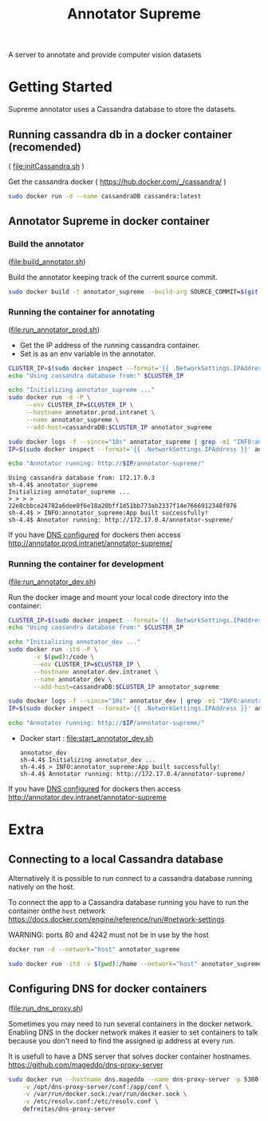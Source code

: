 # -*- org-export-babel-evaluate: t; org-link-file-path-type: relative;-*-
#+TITLE: Annotator Supreme
#+LANGUAGE: en 
#+STARTUP: indent
#+STARTUP: logdrawer
#+SEQ_TODO: TODO INPROGRESS(i) | DONE DEFERRED(@) CANCELED(@)
#+TAGS: ignore(i) DEPRECATED(d) noexport(n) export(e)
#+OPTIONS: ^:{} H:3 author:nil todo:nil tags:nil
#+PROPERTY: header-args :cache no :eval never-export

A server to annotate and provide computer vision datasets

* Table of Contents                                            :noexport:TOC:
- [[#getting-started][Getting Started]]
  - [[#running-cassandra-db-in-a-docker-container-recomended][Running cassandra db in a docker container (recomended)]]
  - [[#annotator-supreme-in-docker-container][Annotator Supreme in docker container]]
- [[#extra][Extra]]
  - [[#connecting-to-a-local-cassandra-database][Connecting to a local Cassandra database]]
  - [[#configuring-dns-for-docker-containers][Configuring DNS for docker containers]]

* Getting Started  

Supreme annotator uses a Cassandra database to store the datasets.

** Running cassandra db in a docker container (recomended) 
( [[file:initCassandra.sh]] )

Get the cassandra docker ( [[https://hub.docker.com/_/cassandra/]] )
#+begin_src sh :results output :exports code :session docker
sudo docker run -d --name cassandraDB cassandra:latest
#+end_src

#+RESULTS:
: 
: afabd8965991cb86f46409df16b5a885534e8788ad56ee95bd05c1a635ed7191

** Annotator Supreme in docker container

*** Build the annotator
([[file:build_annotator.sh]])

Build the annotator keeping track of the current source commit.
#+begin_src sh :results none :exports none :tangle build_annotator.sh :shebang "#!/bin/bash"
if ! git diff-index --quiet HEAD --
then 
    echo "ERROR: You have uncommitted changes, commit or stash them before building the Dockerfile."
    exit 1
fi
#+end_src

#+begin_src sh :results none :exports code :session docker :tangle build_annotator.sh :shebang "#!/bin/bash"
sudo docker build -t annotator_supreme --build-arg SOURCE_COMMIT=$(git rev-parse HEAD) -f Dockerfile .
#+end_src

*** Running the container for annotating 
([[file:run_annotator_prod.sh]])

- Get the IP address of the running cassandra container.
- Set is as an env variable in the annotator.
  
#+begin_src sh :results output :exports both :session docker :tangle run_annotator_prod.sh :shebang "#!/bin/bash"
CLUSTER_IP=$(sudo docker inspect --format='{{ .NetworkSettings.IPAddress }}' cassandraDB)
echo "Using cassandra database from:" $CLUSTER_IP

echo "Initializing annotator_supreme ..."
sudo docker run -d -P \
     --env CLUSTER_IP=$CLUSTER_IP \
     --hostname annotator.prod.intranet \
     --name annotator_supreme \
     --add-host=cassandraDB:$CLUSTER_IP annotator_supreme

sudo docker logs -f --since="10s" annotator_supreme | grep -m1 "INFO:annotator_supreme:App built successfully!" && \
IP=$(sudo docker inspect --format='{{ .NetworkSettings.IPAddress }}' annotator_supreme)

echo "Annotator running: http://$IP/annotator-supreme/"
#+end_src

#+RESULTS:
: Using cassandra database from: 172.17.0.3
: sh-4.4$ annotator_supreme
: Initializing annotator_supreme ...
: > > > > 22e8cbbce24782a6dee8f6e18a20bff1d51bb773ab2337f14e7666912348f076
: sh-4.4$ > INFO:annotator_supreme:App built successfully!
: sh-4.4$ Annotator running: http://172.17.0.4/annotator-supreme/

If you have [[#id20171221191434][DNS configured]] for dockers then access [[http://annotator.prod.intranet/annotator-supreme/]]

*** Running the container for development 
([[file:run_annotator_dev.sh]])

Run the docker image and mount your local code directory into the container:
#+begin_src sh :results output :exports code :session docker 
CLUSTER_IP=$(sudo docker inspect --format='{{ .NetworkSettings.IPAddress }}' cassandraDB)
echo "Using cassandra database from:" $CLUSTER_IP

echo "Initializing annotator_dev ..."
sudo docker run -itd -P \
       -v $(pwd):/code \
       --env CLUSTER_IP=$CLUSTER_IP \
       --hostname annotator.dev.intranet \
       --name annotator_dev \
       --add-host=cassandraDB:$CLUSTER_IP annotator_supreme

sudo docker logs -f --since="10s" annotator_dev | grep -m1 "INFO:annotator_supreme:App built successfully!" && \
IP=$(sudo docker inspect --format='{{ .NetworkSettings.IPAddress }}' annotator_dev)

echo "Annotator running: http://$IP/annotator-supreme/"
#+end_src

#+RESULTS:
: 172.17.0.2
: > > > > > bfe5aef88b1352d00938b1d58f56d9f0d069ab7ea00f9345ace39a32525cf3c4

- Docker start : [[file:start_annotator_dev.sh]]
    #+begin_src sh :session docker :results output :exports none :tangle "start_annotator_dev.sh" :shebang "#!/bin/bash"
sudo docker start annotator_dev

echo "Initializing annotator_dev ..."

sudo docker logs -f --since="10s" annotator_dev | grep -m1 "INFO:annotator_supreme:App built successfully!" && \
    IP=$(sudo docker inspect --format='{{ .NetworkSettings.IPAddress }}' annotator_dev)

echo "Annotator running: http://$IP/annotator-supreme/"
    #+end_src

    #+RESULTS:
    : annotator_dev
    : sh-4.4$ Initializing annotator_dev ...
    : sh-4.4$ > INFO:annotator_supreme:App built successfully!
    : sh-4.4$ Annotator running: http://172.17.0.4/annotator-supreme/

If you have [[#id20171221191434][DNS configured]] for dockers then access [[http://annotator.dev.intranet/annotator-supreme]]

* Extra
** Connecting to a local Cassandra database

Alternatively it is possible to run connect to a cassandra database running natively on the host.

To connect the app to a Cassandra database running you have to run the container onthe =host= network [[https://docs.docker.com/engine/reference/run/#network-settings]]

WARNING: ports 80 and 4242 must not be in use by the host
#+begin_src sh :results output :exports both
docker run -d --network="host" annotator_supreme
#+end_src

#+begin_src sh :results output :exports code :session docker
sudo docker run -itd -v $(pwd):/home --network="host" annotator_supreme bash
#+end_src

#+RESULTS:
: 15889fc05e765e3c848b9a5ab942cd4c3c4bdcb6369ac7969b5438d5e115c165

** Configuring DNS for docker containers
:PROPERTIES:
:CUSTOM_ID: id20171221191434
:END:
([[file:run_dns_proxy.sh]])

Sometimes you may need to run several containers in the docker network.
Enabling DNS in the docker network makes it easier to set containers to talk because you don't need to find the assigned ip address at every run. 

It is usefull to have a DNS server that solves docker container hostnames.
https://github.com/mageddo/dns-proxy-server

#+begin_src sh :results output :exports both :tangle run_dns_proxy.sh :shebang "#!/bin/bash"
sudo docker run --hostname dns.mageddo --name dns-proxy-server -p 5380:5380 \
    -v /opt/dns-proxy-server/conf:/app/conf \
    -v /var/run/docker.sock:/var/run/docker.sock \
    -v /etc/resolv.conf:/etc/resolv.conf \
    defreitas/dns-proxy-server
#+end_src
